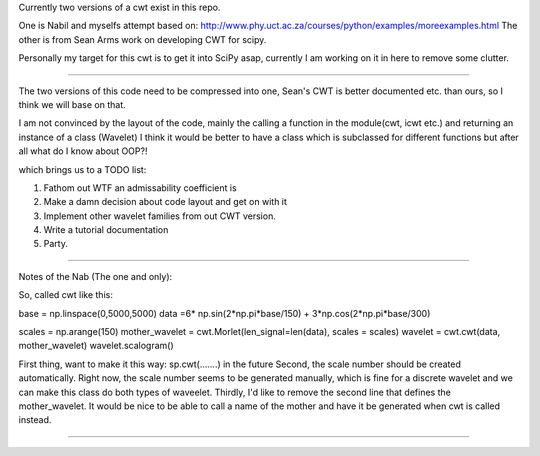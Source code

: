 Currently two versions of a cwt exist in this repo.

One is Nabil and myselfs attempt based on: http://www.phy.uct.ac.za/courses/python/examples/moreexamples.html
The other is from Sean Arms work on developing CWT for scipy.

Personally my target for this cwt is to get it into SciPy asap, currently I am working on it in here to remove some clutter.

=====================================================================

The two versions of this code need to be compressed into one, Sean's CWT is better documented etc. than ours, so I think we will base on that.

I am not convinced by the layout of the code, mainly the calling a function in the module(cwt, icwt etc.) 
and returning an instance of a class (Wavelet) I think it would be better to have a class which is subclassed for different functions 
but after all what do I know about OOP?!

which brings us to a TODO list:

1) Fathom out WTF an admissability coefficient is
2) Make a damn decision about code layout and get on with it
3) Implement other wavelet families from out CWT version.
4) Write a tutorial documentation
5) Party.

=====================================================================

Notes of the Nab (The one and only):

So, called cwt like this:

base = np.linspace(0,5000,5000)
data =6* np.sin(2*np.pi*base/150) + 3*np.cos(2*np.pi*base/300)

scales = np.arange(150)
mother_wavelet = cwt.Morlet(len_signal=len(data), scales = scales)
wavelet = cwt.cwt(data, mother_wavelet)
wavelet.scalogram()

First thing, want to make it this way: sp.cwt(.......) in the future
Second, the scale number should be created automatically. Right now, the scale number seems to be generated manually, which is fine for a discrete wavelet and we can make this class do both types of waveelet.
Thirdly, I'd like to remove the second line that defines the mother_wavelet. It would be nice to be able to call a name of the mother and have it be generated when cwt is called instead.

=====================================================================